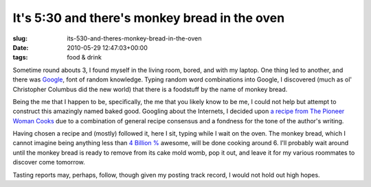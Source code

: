 It's 5:30 and there's monkey bread in the oven
==============================================

:slug: its-530-and-theres-monkey-bread-in-the-oven
:date: 2010-05-29 12:47:03+00:00
:tags: food & drink

Sometime round abouts 3, I found myself in the living room, bored, and
with my laptop. One thing led to another, and there was
`Google <http://www.google.com/>`__, font of random knowledge. Typing
random word combinations into Google, I discovered (much as ol'
Christopher Columbus did the new world) that there is a foodstuff by the
name of monkey bread.

Being the me that I happen to be, specifically, the me that you likely
know to be me, I could not help but attempt to construct this amazingly
named baked good. Googling about the Internets, I decided upon `a recipe
from The Pioneer Woman
Cooks <http://thepioneerwoman.com/cooking/2009/05/monkey-bread/>`__ due
to a combination of general recipe consensus and a fondness for the tone
of the author's writing.

Having chosen a recipe and (mostly) followed it, here I sit, typing
while I wait on the oven. The monkey bread, which I cannot imagine being
anything less than `4 Billion
% <http://probertson.livejournal.com/23973.html?page=5>`__ awesome, will
be done cooking around 6. I'll probably wait around until the monkey
bread is ready to remove from its cake mold womb, pop it out, and leave
it for my various roommates to discover come tomorrow.

Tasting reports may, perhaps, follow, though given my posting track
record, I would not hold out high hopes.
